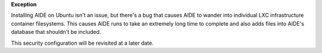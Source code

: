 **Exception**

Installing AIDE on Ubuntu isn't an issue, but there's a bug that causes AIDE
to wander into individual LXC infrastructure container filesystems. This
causes AIDE runs to take an extremely long time to complete and also adds
files into AIDE's database that shouldn't be included.

This security configuration will be revisited at a later date.
